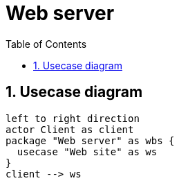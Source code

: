 = Web server
:sectnums:
:nofooter:
:toc: left

== Usecase diagram

[plantuml, target=usecase, format=svg, width=60%]
....
left to right direction
actor Client as client
package "Web server" as wbs {
  usecase "Web site" as ws
}
client --> ws
....
